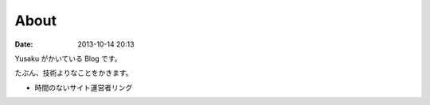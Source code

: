 About
#####

:date: 2013-10-14 20:13

Yusaku がかいている Blog です。

たぶん、技術よりなことをかきます。

* 時間のないサイト運営者リング

  .. image:: |filename|/data/happybusy_banner.png
             :target: https://sites.google.com/site/happybusy/
             :alt: 時間のないサイト運営者リング
